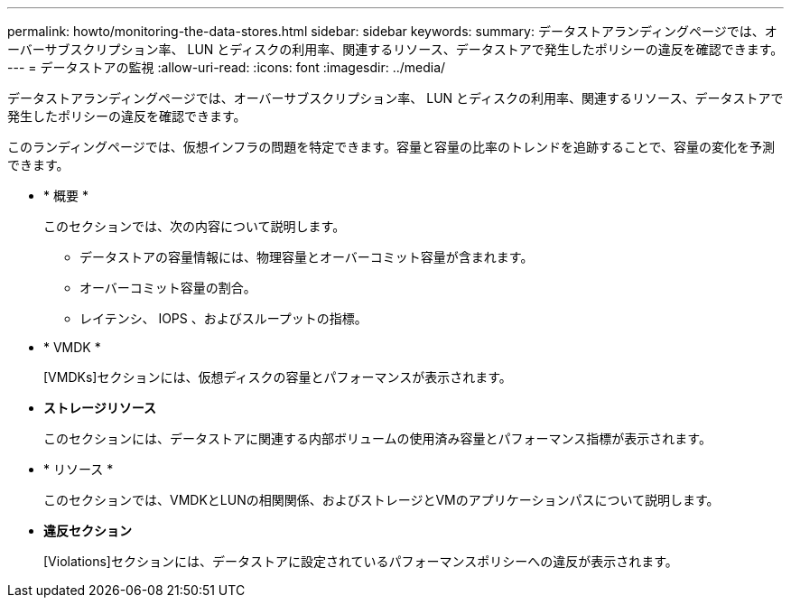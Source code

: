 ---
permalink: howto/monitoring-the-data-stores.html 
sidebar: sidebar 
keywords:  
summary: データストアランディングページでは、オーバーサブスクリプション率、 LUN とディスクの利用率、関連するリソース、データストアで発生したポリシーの違反を確認できます。 
---
= データストアの監視
:allow-uri-read: 
:icons: font
:imagesdir: ../media/


[role="lead"]
データストアランディングページでは、オーバーサブスクリプション率、 LUN とディスクの利用率、関連するリソース、データストアで発生したポリシーの違反を確認できます。

このランディングページでは、仮想インフラの問題を特定できます。容量と容量の比率のトレンドを追跡することで、容量の変化を予測できます。

* * 概要 *
+
このセクションでは、次の内容について説明します。

+
** データストアの容量情報には、物理容量とオーバーコミット容量が含まれます。
** オーバーコミット容量の割合。
** レイテンシ、 IOPS 、およびスループットの指標。


* * VMDK *
+
[VMDKs]セクションには、仮想ディスクの容量とパフォーマンスが表示されます。

* *ストレージリソース*
+
このセクションには、データストアに関連する内部ボリュームの使用済み容量とパフォーマンス指標が表示されます。

* * リソース *
+
このセクションでは、VMDKとLUNの相関関係、およびストレージとVMのアプリケーションパスについて説明します。

* *違反セクション*
+
[Violations]セクションには、データストアに設定されているパフォーマンスポリシーへの違反が表示されます。



